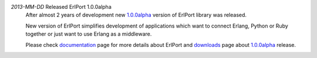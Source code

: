 .. class:: news

*2013-MM-DD* Released ErlPort 1.0.0alpha
  After almost 2 years of development new `1.0.0alpha
  </downloads/#erlport-1-0-0alpha>`__ version of ErlPort library was released.

  New version of ErlPort simplifies development of applications which want to
  connect Erlang, Python or Ruby together or just want to use Erlang as
  a middleware.

  Please check `documentation </docs>`__ page for more details about ErlPort
  and `downloads </downloads>`__ page about `1.0.0alpha
  </downloads/#erlport-1-0-0alpha>`_ release.
